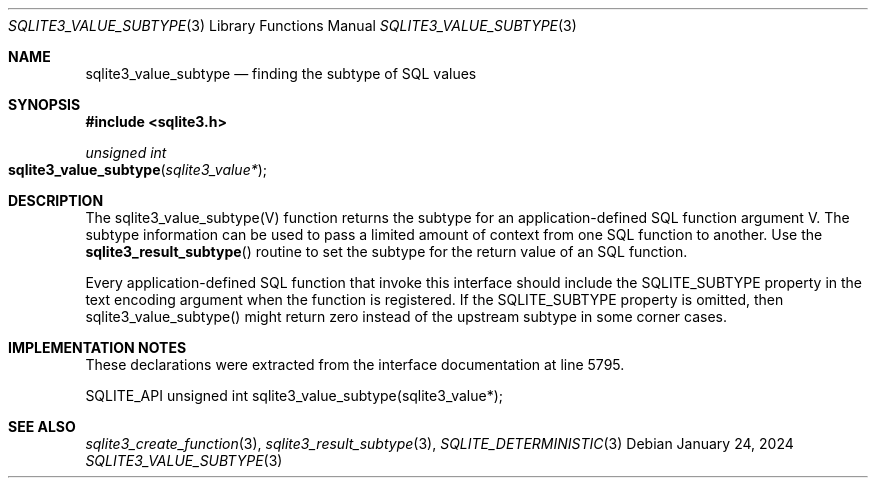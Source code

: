 .Dd January 24, 2024
.Dt SQLITE3_VALUE_SUBTYPE 3
.Os
.Sh NAME
.Nm sqlite3_value_subtype
.Nd finding the subtype of SQL values
.Sh SYNOPSIS
.In sqlite3.h
.Ft unsigned int
.Fo sqlite3_value_subtype
.Fa "sqlite3_value*"
.Fc
.Sh DESCRIPTION
The sqlite3_value_subtype(V) function returns the subtype for an application-defined SQL function
argument V.
The subtype information can be used to pass a limited amount of context
from one SQL function to another.
Use the
.Fn sqlite3_result_subtype
routine to set the subtype for the return value of an SQL function.
.Pp
Every application-defined SQL function
that invoke this interface should include the SQLITE_SUBTYPE
property in the text encoding argument when the function is registered.
If the SQLITE_SUBTYPE property is omitted, then sqlite3_value_subtype()
might return zero instead of the upstream subtype in some corner cases.
.Sh IMPLEMENTATION NOTES
These declarations were extracted from the
interface documentation at line 5795.
.Bd -literal
SQLITE_API unsigned int sqlite3_value_subtype(sqlite3_value*);
.Ed
.Sh SEE ALSO
.Xr sqlite3_create_function 3 ,
.Xr sqlite3_result_subtype 3 ,
.Xr SQLITE_DETERMINISTIC 3
